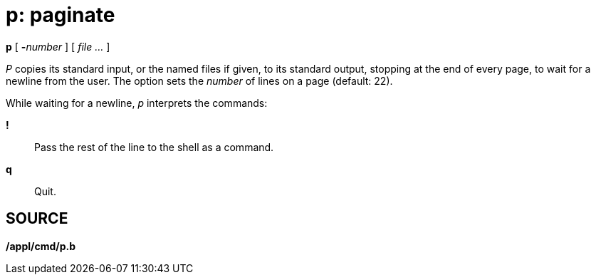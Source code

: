 = p: paginate


*p* [ **-**__number__ ] [ _file ..._ ]


_P_ copies its standard input, or the named files if given, to its
standard output, stopping at the end of every page, to wait for a
newline from the user. The option sets the _number_ of lines on a page
(default: 22).

While waiting for a newline, _p_ interprets the commands:

*!*::
  Pass the rest of the line to the shell as a command.
*q*::
  Quit.

== SOURCE

*/appl/cmd/p.b*
